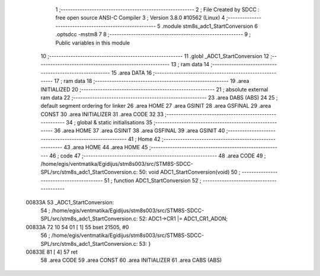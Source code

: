                                       1 ;--------------------------------------------------------
                                      2 ; File Created by SDCC : free open source ANSI-C Compiler
                                      3 ; Version 3.8.0 #10562 (Linux)
                                      4 ;--------------------------------------------------------
                                      5 	.module stm8s_adc1_StartConversion
                                      6 	.optsdcc -mstm8
                                      7 	
                                      8 ;--------------------------------------------------------
                                      9 ; Public variables in this module
                                     10 ;--------------------------------------------------------
                                     11 	.globl _ADC1_StartConversion
                                     12 ;--------------------------------------------------------
                                     13 ; ram data
                                     14 ;--------------------------------------------------------
                                     15 	.area DATA
                                     16 ;--------------------------------------------------------
                                     17 ; ram data
                                     18 ;--------------------------------------------------------
                                     19 	.area INITIALIZED
                                     20 ;--------------------------------------------------------
                                     21 ; absolute external ram data
                                     22 ;--------------------------------------------------------
                                     23 	.area DABS (ABS)
                                     24 
                                     25 ; default segment ordering for linker
                                     26 	.area HOME
                                     27 	.area GSINIT
                                     28 	.area GSFINAL
                                     29 	.area CONST
                                     30 	.area INITIALIZER
                                     31 	.area CODE
                                     32 
                                     33 ;--------------------------------------------------------
                                     34 ; global & static initialisations
                                     35 ;--------------------------------------------------------
                                     36 	.area HOME
                                     37 	.area GSINIT
                                     38 	.area GSFINAL
                                     39 	.area GSINIT
                                     40 ;--------------------------------------------------------
                                     41 ; Home
                                     42 ;--------------------------------------------------------
                                     43 	.area HOME
                                     44 	.area HOME
                                     45 ;--------------------------------------------------------
                                     46 ; code
                                     47 ;--------------------------------------------------------
                                     48 	.area CODE
                                     49 ;	/home/egis/ventmatika/Egidijus/stm8s003/src/STM8S-SDCC-SPL/src/stm8s_adc1_StartConversion.c: 50: void ADC1_StartConversion(void)
                                     50 ;	-----------------------------------------
                                     51 ;	 function ADC1_StartConversion
                                     52 ;	-----------------------------------------
      00833A                         53 _ADC1_StartConversion:
                                     54 ;	/home/egis/ventmatika/Egidijus/stm8s003/src/STM8S-SDCC-SPL/src/stm8s_adc1_StartConversion.c: 52: ADC1->CR1 |= ADC1_CR1_ADON;
      00833A 72 10 54 01      [ 1]   55 	bset	21505, #0
                                     56 ;	/home/egis/ventmatika/Egidijus/stm8s003/src/STM8S-SDCC-SPL/src/stm8s_adc1_StartConversion.c: 53: }
      00833E 81               [ 4]   57 	ret
                                     58 	.area CODE
                                     59 	.area CONST
                                     60 	.area INITIALIZER
                                     61 	.area CABS (ABS)
